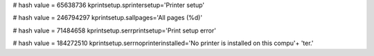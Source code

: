 
# hash value = 65638736
kprintsetup.sprintersetup='Printer setup'


# hash value = 246794297
kprintsetup.sallpages='All pages (%d)'


# hash value = 71484658
kprintsetup.serrprintsetup='Print setup error'


# hash value = 184272510
kprintsetup.serrnoprinterinstalled='No printer is installed on this compu'+
'ter.'


